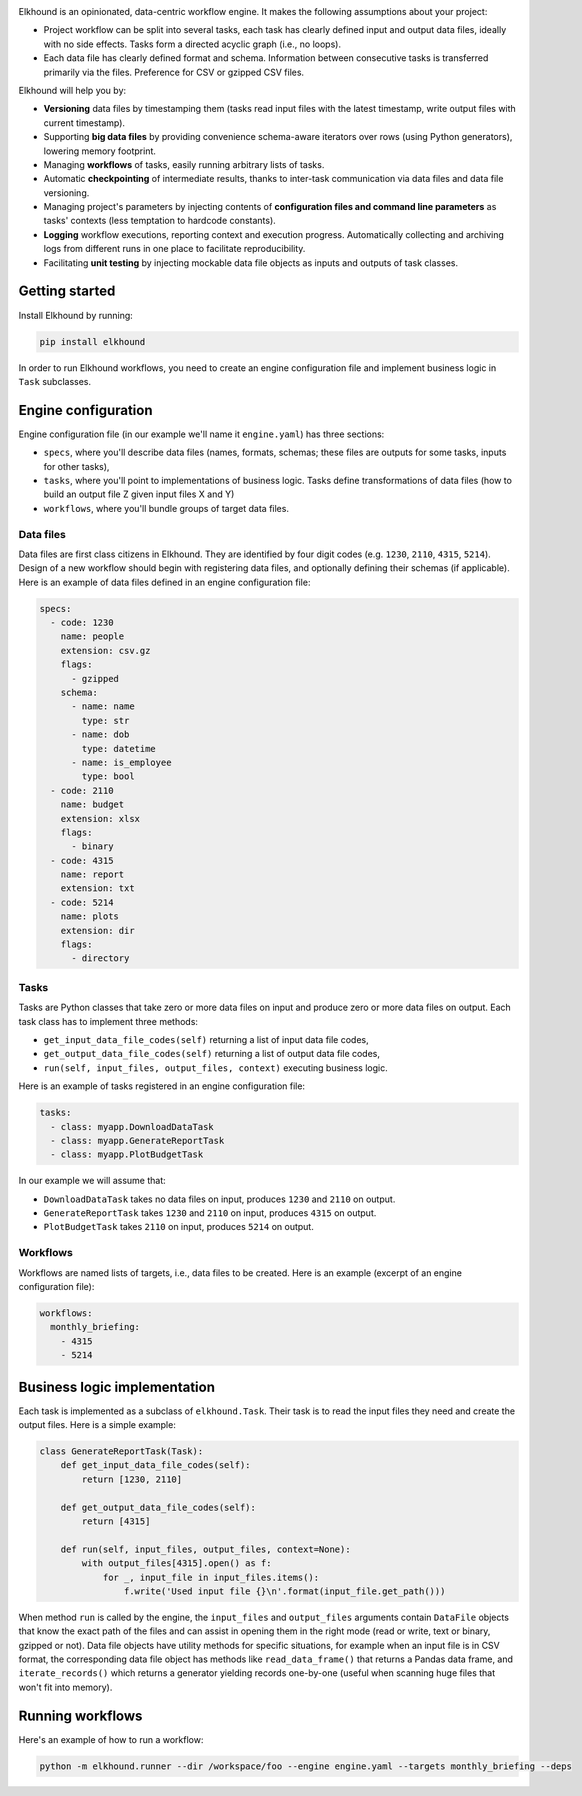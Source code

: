 .. image:: https://travis-ci.org/elkhound/elkhound.svg?branch=master
    :target: https://travis-ci.org/elkhound/elkhound

.. image:: https://img.shields.io/codecov/c/github/elkhound/elkhound/master.svg?style=flat
    :target: https://codecov.io/gh/elkhound/elkhound?branch=master

.. image:: https://readthedocs.org/projects/elkhound/badge/?version=latest
    :target: http://elkhound.readthedocs.io/en/latest/?badge=latest
    :alt: Documentation Status

Elkhound is an opinionated, data-centric workflow engine.  It makes the following assumptions about your project:

* Project workflow can be split into several tasks, each task has clearly defined input and output data files, ideally with no side effects. Tasks form a directed acyclic graph (i.e., no loops).
* Each data file has clearly defined format and schema. Information between consecutive tasks is transferred primarily via the files. Preference for CSV or gzipped CSV files.

Elkhound will help you by:

* **Versioning** data files by timestamping them (tasks read input files with the latest timestamp, write output files with current timestamp).
* Supporting **big data files** by providing convenience schema-aware iterators over rows (using Python generators), lowering memory footprint.
* Managing **workflows** of tasks, easily running arbitrary lists of tasks.
* Automatic **checkpointing** of intermediate results, thanks to inter-task communication via data files and data file versioning.
* Managing project's parameters by injecting contents of **configuration files and command line parameters** as tasks' contexts (less temptation to hardcode constants).
* **Logging** workflow executions, reporting context and execution progress. Automatically collecting and archiving logs from different runs in one place to facilitate reproducibility.
* Facilitating **unit testing** by injecting mockable data file objects as inputs and outputs of task classes.

Getting started
---------------

Install Elkhound by running:

.. code:: bash

   pip install elkhound

In order to run Elkhound workflows, you need to create
an engine configuration file
and implement business logic in ``Task`` subclasses.

Engine configuration
--------------------

Engine configuration file  (in our example we'll name it ``engine.yaml``)
has three sections:

* ``specs``, where you'll describe data files (names, formats, schemas; these files are outputs for some tasks, inputs for other tasks),
* ``tasks``, where you'll point to implementations of business logic. Tasks define transformations of data files (how to build an output file Z given input files X and Y)
* ``workflows``, where you'll bundle groups of target data files.

Data files
~~~~~~~~~~

Data files are first class citizens in Elkhound.
They are identified by four digit codes (e.g. ``1230``, ``2110``, ``4315``, ``5214``).
Design of a new workflow should begin with registering
data files, and optionally defining their schemas (if applicable).
Here is an example of data files defined in an engine configuration file:

.. code:: yaml

    specs:
      - code: 1230
        name: people
        extension: csv.gz
        flags:
          - gzipped
        schema:
          - name: name
            type: str
          - name: dob
            type: datetime
          - name: is_employee
            type: bool
      - code: 2110
        name: budget
        extension: xlsx
        flags:
          - binary
      - code: 4315
        name: report
        extension: txt
      - code: 5214
        name: plots
        extension: dir
        flags:
          - directory

Tasks
~~~~~

Tasks are Python classes that take zero or more data files on input
and produce zero or more data files on output.
Each task class has to implement three methods:

* ``get_input_data_file_codes(self)`` returning a list of input data file codes,
* ``get_output_data_file_codes(self)`` returning a list of output data file codes,
* ``run(self, input_files, output_files, context)`` executing business logic.

Here is an example of tasks registered in an engine configuration file:

.. code:: yaml

    tasks:
      - class: myapp.DownloadDataTask
      - class: myapp.GenerateReportTask
      - class: myapp.PlotBudgetTask

In our example we will assume that:

* ``DownloadDataTask`` takes no data files on input, produces ``1230`` and ``2110`` on output.
* ``GenerateReportTask`` takes ``1230`` and ``2110`` on input, produces ``4315`` on output.
* ``PlotBudgetTask`` takes ``2110`` on input, produces ``5214`` on output.

Workflows
~~~~~~~~~

Workflows are named lists of targets, i.e., data files to be created.
Here is an example (excerpt of an engine configuration file):

.. code:: yaml

    workflows:
      monthly_briefing:
        - 4315
        - 5214

Business logic implementation
-----------------------------

Each task is implemented as a subclass of ``elkhound.Task``.
Their task is to read the input files they need and create
the output files.
Here is a simple example:

.. code:: python

    class GenerateReportTask(Task):
        def get_input_data_file_codes(self):
            return [1230, 2110]

        def get_output_data_file_codes(self):
            return [4315]

        def run(self, input_files, output_files, context=None):
            with output_files[4315].open() as f:
                for _, input_file in input_files.items():
                    f.write('Used input file {}\n'.format(input_file.get_path()))

When method ``run`` is called by the engine,
the ``input_files`` and ``output_files`` arguments
contain ``DataFile`` objects that know the exact path of the files
and can assist in opening them in the right mode (read or write, text or binary, gzipped or not).
Data file objects have utility methods for specific situations,
for example when an input file is in CSV format, the corresponding data file object
has methods like ``read_data_frame()`` that returns a Pandas data frame,
and ``iterate_records()`` which returns a generator yielding records one-by-one
(useful when scanning huge files that won't fit into memory).

Running workflows
-----------------

Here's an example of how to run a workflow:

.. code:: bash

   python -m elkhound.runner --dir /workspace/foo --engine engine.yaml --targets monthly_briefing --deps
